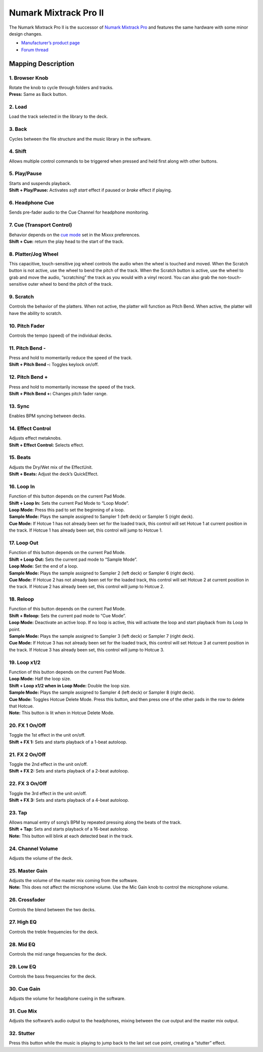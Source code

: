 Numark Mixtrack Pro II
======================

The Numark Mixtrack Pro II is the successor of `Numark Mixtrack
Pro <numark_mixtrack_pro>`__ and features the same hardware with some
minor design changes.

-  `Manufacturer’s product
   page <http://www.numark.com/product/mixtrack-pro-ii>`__
-  `Forum thread <https://mixxx.discourse.group/t/complete-mapping-for-mixtrack-pro-ii-is-ready/14756>`__

Mapping Description
-------------------

1. Browser Knob
~~~~~~~~~~~~~~~

| Rotate the knob to cycle through folders and tracks.
| **Press:** Same as Back button.

2. Load
~~~~~~~

Load the track selected in the library to the deck.

3. Back
~~~~~~~

Cycles between the file structure and the music library in the software.

4. Shift
~~~~~~~~

Allows multiple control commands to be triggered when pressed and held
first along with other buttons.

5. Play/Pause
~~~~~~~~~~~~~

| Starts and suspends playback.
| **Shift + Play/Pause:** Activates *soft start* effect if paused or
  *brake* effect if playing.

6. Headphone Cue
~~~~~~~~~~~~~~~~

Sends pre-fader audio to the Cue Channel for headphone monitoring.

7. Cue (Transport Control)
~~~~~~~~~~~~~~~~~~~~~~~~~~

| Behavior depends on the `cue
  mode <http://mixxx.org/manual/latest/chapters/user_interface.html#interface-cue-modes>`__
  set in the Mixxx preferences.
| **Shift + Cue:** return the play head to the start of the track.

8. Platter/Jog Wheel
~~~~~~~~~~~~~~~~~~~~

This capacitive, touch-sensitive jog wheel controls the audio when the
wheel is touched and moved. When the Scratch button is not active, use
the wheel to bend the pitch of the track. When the Scratch button is
active, use the wheel to grab and move the audio, “scratching” the track
as you would with a vinyl record. You can also grab the
non-touch-sensitive outer wheel to bend the pitch of the track.

9. Scratch
~~~~~~~~~~

Controls the behavior of the platters. When not active, the platter will
function as Pitch Bend. When active, the platter will have the ability
to scratch.

10. Pitch Fader
~~~~~~~~~~~~~~~

Controls the tempo (speed) of the individual decks.

11. Pitch Bend -
~~~~~~~~~~~~~~~~

| Press and hold to momentarily reduce the speed of the track.
| **Shift + Pitch Bend -:** Toggles keylock on/off.

12. Pitch Bend +
~~~~~~~~~~~~~~~~

| Press and hold to momentarily increase the speed of the track.
| **Shift + Pitch Bend +:** Changes pitch fader range.

13. Sync
~~~~~~~~

Enables BPM syncing between decks.

14. Effect Control
~~~~~~~~~~~~~~~~~~

| Adjusts effect metaknobs.
| **Shift + Effect Control:** Selects effect.

15. Beats
~~~~~~~~~

| Adjusts the Dry/Wet mix of the EffectUnit.
| **Shift + Beats:** Adjust the deck’s QuickEffect.

16. Loop In
~~~~~~~~~~~

| Function of this button depends on the current Pad Mode.
| **Shift + Loop In:** Sets the current Pad Mode to “Loop Mode”.
| **Loop Mode:** Press this pad to set the beginning of a loop.
| **Sample Mode:** Plays the sample assigned to Sampler 1 (left deck) or
  Sampler 5 (right deck).
| **Cue Mode:** If Hotcue 1 has not already been set for the loaded
  track, this control will set Hotcue 1 at current position in the
  track. If Hotcue 1 has already been set, this control will jump to
  Hotcue 1.

17. Loop Out
~~~~~~~~~~~~

| Function of this button depends on the current Pad Mode.
| **Shift + Loop Out:** Sets the current pad mode to “Sample Mode”.
| **Loop Mode:** Set the end of a loop.
| **Sample Mode:** Plays the sample assigned to Sampler 2 (left deck) or
  Sampler 6 (right deck).
| **Cue Mode:** If Hotcue 2 has not already been set for the loaded
  track, this control will set Hotcue 2 at current position in the
  track. If Hotcue 2 has already been set, this control will jump to
  Hotcue 2.

18. Reloop
~~~~~~~~~~

| Function of this button depends on the current Pad Mode.
| **Shift + Reloop:** Sets the current pad mode to “Cue Mode”.
| **Loop Mode:** Deactivate an active loop. If no loop is active, this
  will activate the loop and start playback from its Loop In point.
| **Sample Mode:** Plays the sample assigned to Sampler 3 (left deck) or
  Sampler 7 (right deck).
| **Cue Mode:** If Hotcue 3 has not already been set for the loaded
  track, this control will set Hotcue 3 at current position in the
  track. If Hotcue 3 has already been set, this control will jump to
  Hotcue 3.

19. Loop x1/2
~~~~~~~~~~~~~

| Function of this button depends on the current Pad Mode.
| **Loop Mode:** Half the loop size.
| **Shift + Loop x1/2 when in Loop Mode:** Double the loop size.
| **Sample Mode:** Plays the sample assigned to Sampler 4 (left deck) or
  Sampler 8 (right deck).
| **Cue Mode:** Toggles Hotcue Delete Mode. Press this button, and then
  press one of the other pads in the row to delete that Hotcue.
| **Note:** This button is lit when in Hotcue Delete Mode.

20. FX 1 On/Off
~~~~~~~~~~~~~~~

| Toggle the 1st effect in the unit on/off.
| **Shift + FX 1:** Sets and starts playback of a 1-beat autoloop.

21. FX 2 On/Off
~~~~~~~~~~~~~~~

| Toggle the 2nd effect in the unit on/off.
| **Shift + FX 2:** Sets and starts playback of a 2-beat autoloop.

22. FX 3 On/Off
~~~~~~~~~~~~~~~

| Toggle the 3rd effect in the unit on/off.
| **Shift + FX 3:** Sets and starts playback of a 4-beat autoloop.

23. Tap
~~~~~~~

| Allows manual entry of song’s BPM by repeated pressing along the beats
  of the track.
| **Shift + Tap:** Sets and starts playback of a 16-beat autoloop.
| **Note:** This button will blink at each detected beat in the track.

24. Channel Volume
~~~~~~~~~~~~~~~~~~

Adjusts the volume of the deck.

25. Master Gain
~~~~~~~~~~~~~~~

| Adjusts the volume of the master mix coming from the software.
| **Note:** This does not affect the microphone volume. Use the Mic Gain
  knob to control the microphone volume.

26. Crossfader
~~~~~~~~~~~~~~

Controls the blend between the two decks.

27. High EQ
~~~~~~~~~~~

Controls the treble frequencies for the deck.

28. Mid EQ
~~~~~~~~~~

Controls the mid range frequencies for the deck.

29. Low EQ
~~~~~~~~~~

Controls the bass frequencies for the deck.

30. Cue Gain
~~~~~~~~~~~~

Adjusts the volume for headphone cueing in the software.

31. Cue Mix
~~~~~~~~~~~

Adjusts the software’s audio output to the headphones, mixing between
the cue output and the master mix output.

32. Stutter
~~~~~~~~~~~

Press this button while the music is playing to jump back to the last
set cue point, creating a “stutter” effect.
